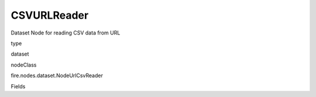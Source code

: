 
CSVURLReader
^^^^^^ 

Dataset Node for reading CSV data from URL

type

dataset

nodeClass

fire.nodes.dataset.NodeUrlCsvReader

Fields

+----------------+------------------+------------------------------------+
|      Name      |       Title      |             Description            |
+----------------+------------------+------------------------------------+
| url | Path | URL of the csv file/directory | 
+----------------+------------------+------------------------------------+
